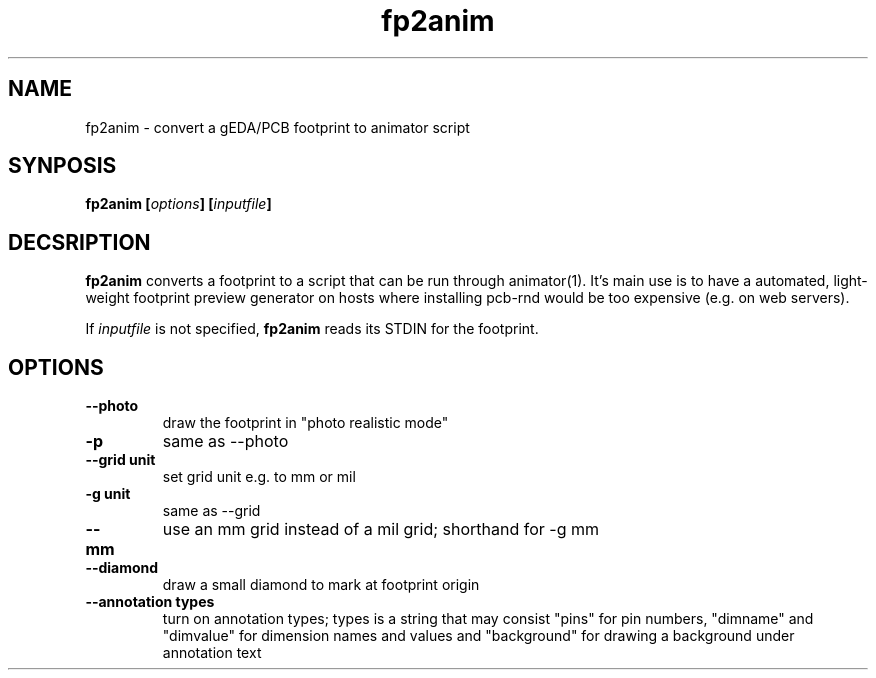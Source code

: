 .\" pcb-rnd - manual
.\" Copyright (C) 2016 Tibor 'Igor2' Palinkas
.\" 
.\" This program is free software; you can redistribute it and/or modify
.\" it under the terms of the GNU General Public License as published by
.\" the Free Software Foundation; either version 2 of the License, or
.\" (at your option) any later version.
.\" 
.\" This program is distributed in the hope that it will be useful,
.\" but WITHOUT ANY WARRANTY; without even the implied warranty of
.\" MERCHANTABILITY or FITNESS FOR A PARTICULAR PURPOSE. See the
.\" GNU General Public License for more details.
.\" 
.\" You should have received a copy of the GNU General Public License along
.\" with this program; if not, write to the Free Software Foundation, Inc.,
.\" 51 Franklin Street, Fifth Floor, Boston, MA 02110-1301 USA.
.\" 
.\" Contact: pcb-rnd[removethis]@igor2.repo.hu
.TH fp2anim 1 2016-12-27 "" "pcb-rnd manual"
.SH NAME
fp2anim - convert a gEDA/PCB footprint to animator script
.SH SYNPOSIS
.nf
.sp
\fBfp2anim [\fIoptions\fB] [\fIinputfile\fB]
.fi
.SH DECSRIPTION

.BR fp2anim
converts a footprint to a script that can be run through animator(1). It's main use is to have a automated, light-weight footprint preview generator on hosts where installing pcb-rnd would be too expensive (e.g. on web servers). 
.PP
If \fIinputfile\fR is not specified, 
.BR fp2anim
reads its STDIN for the footprint.
.SH OPTIONS


.TP

.B --photo 
draw the footprint in "photo realistic mode" 
.TP

.B -p 
same as --photo 
.TP

.B --grid unit 
set grid unit e.g. to mm or mil 
.TP

.B -g unit 
same as --grid 
.TP

.B --mm 
use an mm grid instead of a mil grid; shorthand for -g mm 
.TP

.B --diamond 
draw a small diamond to mark at footprint origin 
.TP

.B --annotation types 
turn on annotation types; types is a string that may consist "pins" for pin numbers, "dimname" and "dimvalue" for dimension names and values and "background" for drawing a background under annotation text
.PP

